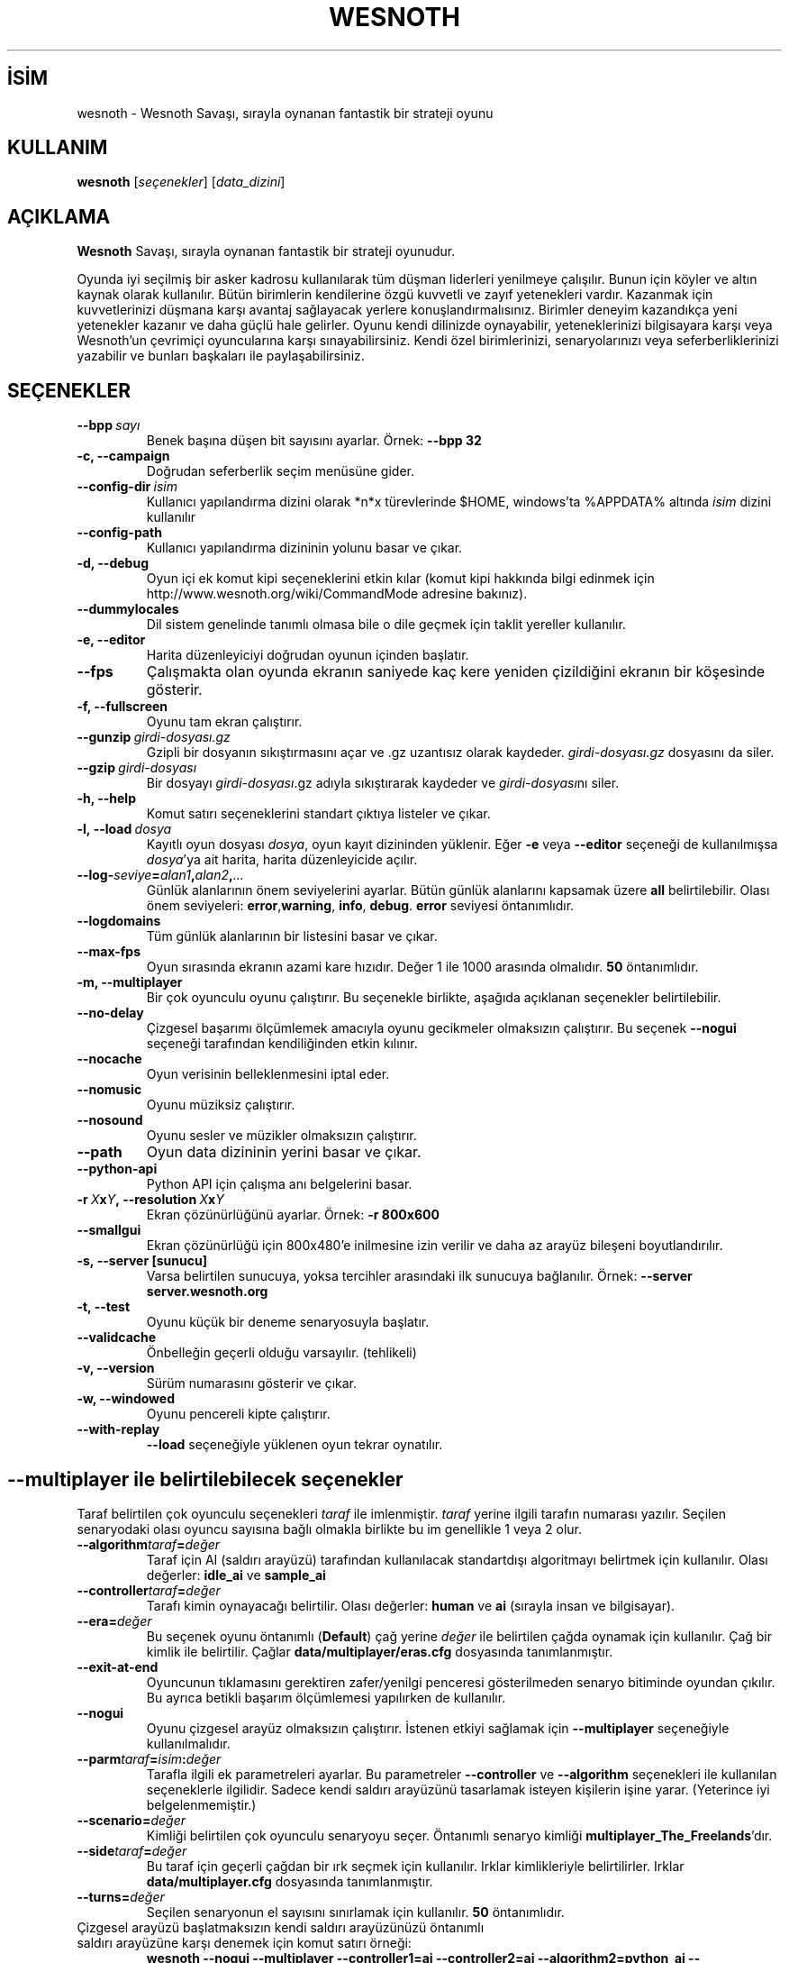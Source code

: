 .\" This program is free software; you can redistribute it and/or modify
.\" it under the terms of the GNU General Public License as published by
.\" the Free Software Foundation; either version 2 of the License, or
.\" (at your option) any later version.
.\"
.\" This program is distributed in the hope that it will be useful,
.\" but WITHOUT ANY WARRANTY; without even the implied warranty of
.\" MERCHANTABILITY or FITNESS FOR A PARTICULAR PURPOSE.  See the
.\" GNU General Public License for more details.
.\"
.\" You should have received a copy of the GNU General Public License
.\" along with this program; if not, write to the Free Software
.\" Foundation, Inc., 51 Franklin Street, Fifth Floor, Boston, MA  02110-1301  USA
.\"
.
.\"*******************************************************************
.\"
.\" This file was generated with po4a. Translate the source file.
.\"
.\"*******************************************************************
.TH WESNOTH 6 2008 wesnoth "Wesnoth Savaşı"
.
.SH İSİM
wesnoth \- Wesnoth Savaşı, sırayla oynanan fantastik bir strateji oyunu
.
.SH KULLANIM
.
\fBwesnoth\fP [\fIseçenekler\fP] [\fIdata_dizini\fP]
.
.SH AÇIKLAMA
.
\fBWesnoth\fP Savaşı, sırayla oynanan fantastik bir strateji oyunudur.

Oyunda iyi seçilmiş bir asker kadrosu kullanılarak tüm düşman liderleri
yenilmeye çalışılır. Bunun için köyler ve altın kaynak olarak
kullanılır. Bütün birimlerin kendilerine özgü kuvvetli ve zayıf yetenekleri
vardır. Kazanmak için kuvvetlerinizi düşmana karşı avantaj sağlayacak
yerlere konuşlandırmalısınız. Birimler deneyim kazandıkça yeni yetenekler
kazanır ve daha güçlü hale gelirler. Oyunu kendi dilinizde oynayabilir,
yeteneklerinizi bilgisayara karşı veya Wesnoth'un çevrimiçi oyuncularına
karşı sınayabilirsiniz. Kendi özel birimlerinizi, senaryolarınızı veya
seferberliklerinizi yazabilir ve bunları başkaları ile paylaşabilirsiniz.
.
.SH SEÇENEKLER
.
.TP 
\fB\-\-bpp\fP\fI\ sayı\fP
Benek başına düşen bit sayısını ayarlar. Örnek: \fB\-\-bpp 32\fP
.TP 
\fB\-c, \-\-campaign\fP
Doğrudan seferberlik seçim menüsüne gider.
.TP 
\fB\-\-config\-dir\fP\fI\ isim\fP
Kullanıcı yapılandırma dizini olarak *n*x türevlerinde $HOME, windows’ta
%APPDATA% altında \fIisim\fP dizini kullanılır
.TP 
\fB\-\-config\-path\fP
Kullanıcı yapılandırma dizininin yolunu basar ve çıkar.
.TP 
\fB\-d, \-\-debug\fP
Oyun içi ek komut kipi seçeneklerini etkin kılar (komut kipi hakkında bilgi
edinmek için http://www.wesnoth.org/wiki/CommandMode adresine bakınız).
.TP 
\fB\-\-dummylocales\fP
Dil sistem genelinde tanımlı olmasa bile o dile geçmek için taklit yereller
kullanılır.
.TP 
\fB\-e, \-\-editor\fP
Harita düzenleyiciyi doğrudan oyunun içinden başlatır.
.TP 
\fB\-\-fps\fP
Çalışmakta olan oyunda ekranın saniyede kaç kere yeniden çizildiğini ekranın
bir köşesinde gösterir.
.TP 
\fB\-f, \-\-fullscreen\fP
Oyunu tam ekran çalıştırır.
.TP 
\fB\-\-gunzip\fP\fI\ girdi\-dosyası.gz\fP
Gzipli bir dosyanın sıkıştırmasını açar ve .gz uzantısız olarak
kaydeder. \fIgirdi\-dosyası.gz\fP dosyasını da siler.
.TP 
\fB\-\-gzip\fP\fI\ girdi\-dosyası\fP
Bir dosyayı \fIgirdi\-dosyası\fP.gz adıyla sıkıştırarak kaydeder ve
\fIgirdi\-dosyası\fPnı siler.
.TP 
\fB\-h, \-\-help\fP
Komut satırı seçeneklerini standart çıktıya listeler ve çıkar.
.TP 
\fB\-l,\ \-\-load\fP\fI\ dosya\fP
Kayıtlı oyun dosyası \fIdosya\fP, oyun kayıt dizininden yüklenir. Eğer \fB\-e\fP
veya \fB\-\-editor\fP seçeneği de kullanılmışsa \fIdosya\fP'ya ait harita, harita
düzenleyicide açılır.
.TP 
\fB\-\-log\-\fP\fIseviye\fP\fB=\fP\fIalan1\fP\fB,\fP\fIalan2\fP\fB,\fP\fI...\fP
Günlük alanlarının önem seviyelerini ayarlar. Bütün günlük alanlarını
kapsamak üzere \fBall\fP belirtilebilir. Olası önem seviyeleri: \fBerror\fP,\
\fBwarning\fP,\ \fBinfo\fP,\ \fBdebug\fP. \fBerror\fP seviyesi öntanımlıdır.
.TP 
\fB\-\-logdomains\fP
Tüm günlük alanlarının bir listesini basar ve çıkar.
.TP 
\fB\-\-max\-fps\fP
Oyun sırasında ekranın azami kare hızıdır. Değer 1 ile 1000 arasında
olmalıdır. \fB50\fP öntanımlıdır.
.TP 
\fB\-m, \-\-multiplayer\fP
Bir çok oyunculu oyunu çalıştırır. Bu seçenekle birlikte, aşağıda açıklanan
seçenekler belirtilebilir.
.TP 
\fB\-\-no\-delay\fP
Çizgesel başarımı ölçümlemek amacıyla oyunu gecikmeler olmaksızın
çalıştırır. Bu seçenek \fB\-\-nogui\fP seçeneği tarafından kendiliğinden etkin
kılınır.
.TP 
\fB\-\-nocache\fP
Oyun verisinin belleklenmesini iptal eder.
.TP 
\fB\-\-nomusic\fP
Oyunu müziksiz çalıştırır.
.TP 
\fB\-\-nosound\fP
Oyunu sesler ve müzikler olmaksızın çalıştırır.
.TP 
\fB\-\-path\fP
Oyun data dizininin yerini basar ve çıkar.
.TP 
\fB\-\-python\-api\fP
Python API için çalışma anı belgelerini basar.
.TP 
\fB\-r\ \fP\fIX\fP\fBx\fP\fIY\fP\fB,\ \-\-resolution\ \fP\fIX\fP\fBx\fP\fIY\fP
Ekran çözünürlüğünü ayarlar. Örnek: \fB\-r 800x600\fP
.TP 
\fB\-\-smallgui\fP
Ekran çözünürlüğü için 800x480'e inilmesine izin verilir ve daha az arayüz
bileşeni boyutlandırılır.
.TP 
\fB\-s,\ \-\-server\ [sunucu]\fP
Varsa belirtilen sunucuya, yoksa tercihler arasındaki ilk sunucuya
bağlanılır. Örnek: \fB\-\-server server.wesnoth.org\fP
.TP 
\fB\-t, \-\-test\fP
Oyunu küçük bir deneme senaryosuyla başlatır.
.TP 
\fB\-\-validcache\fP
Önbelleğin geçerli olduğu varsayılır. (tehlikeli)
.TP 
\fB\-v, \-\-version\fP
Sürüm numarasını gösterir ve çıkar.
.TP 
\fB\-w, \-\-windowed\fP
Oyunu pencereli kipte çalıştırır.
.TP 
\fB\-\-with\-replay\fP
\fB\-\-load\fP seçeneğiyle yüklenen oyun tekrar oynatılır.
.
.SH "\-\-multiplayer ile belirtilebilecek seçenekler"
.
Taraf belirtilen çok oyunculu seçenekleri \fItaraf\fP ile imlenmiştir. \fItaraf\fP
yerine ilgili tarafın numarası yazılır. Seçilen senaryodaki olası oyuncu
sayısına bağlı olmakla birlikte bu im genellikle 1 veya 2 olur.
.TP 
\fB\-\-algorithm\fP\fItaraf\fP\fB=\fP\fIdeğer\fP
Taraf için AI (saldırı arayüzü) tarafından kullanılacak standartdışı
algoritmayı belirtmek için kullanılır. Olası değerler: \fBidle_ai\fP ve
\fBsample_ai\fP
.TP  
\fB\-\-controller\fP\fItaraf\fP\fB=\fP\fIdeğer\fP
Tarafı kimin oynayacağı belirtilir. Olası değerler: \fBhuman\fP ve \fBai\fP
(sırayla insan ve bilgisayar).
.TP  
\fB\-\-era=\fP\fIdeğer\fP
Bu seçenek oyunu öntanımlı (\fBDefault\fP) çağ yerine \fIdeğer\fP ile belirtilen
çağda oynamak için kullanılır. Çağ bir kimlik ile belirtilir. Çağlar
\fBdata/multiplayer/eras.cfg\fP dosyasında tanımlanmıştır.
.TP 
\fB\-\-exit\-at\-end\fP
Oyuncunun tıklamasını gerektiren zafer/yenilgi penceresi gösterilmeden
senaryo bitiminde oyundan çıkılır. Bu ayrıca betikli başarım ölçümlemesi
yapılırken de kullanılır.
.TP 
\fB\-\-nogui\fP
Oyunu çizgesel arayüz olmaksızın çalıştırır. İstenen etkiyi sağlamak için
\fB\-\-multiplayer\fP seçeneğiyle kullanılmalıdır.
.TP 
\fB\-\-parm\fP\fItaraf\fP\fB=\fP\fIisim\fP\fB:\fP\fIdeğer\fP
Tarafla ilgili ek parametreleri ayarlar. Bu parametreler \fB\-\-controller\fP ve
\fB\-\-algorithm\fP seçenekleri ile kullanılan seçeneklerle ilgilidir. Sadece
kendi saldırı arayüzünü tasarlamak isteyen kişilerin işine yarar. (Yeterince
iyi belgelenmemiştir.)
.TP 
\fB\-\-scenario=\fP\fIdeğer\fP
Kimliği belirtilen çok oyunculu senaryoyu seçer. Öntanımlı senaryo kimliği
\fBmultiplayer_The_Freelands\fP'dır.
.TP 
\fB\-\-side\fP\fItaraf\fP\fB=\fP\fIdeğer\fP
Bu taraf için geçerli çağdan bir ırk seçmek için kullanılır. Irklar
kimlikleriyle belirtilirler. Irklar \fBdata/multiplayer.cfg\fP dosyasında
tanımlanmıştır.
.TP 
\fB\-\-turns=\fP\fIdeğer\fP
Seçilen senaryonun el sayısını sınırlamak için kullanılır. \fB50\fP
öntanımlıdır.
.TP 
Çizgesel arayüzü başlatmaksızın kendi saldırı arayüzünüzü öntanımlı saldırı arayüzüne karşı denemek için komut satırı örneği:
\fBwesnoth \-\-nogui \-\-multiplayer \-\-controller1=ai \-\-controller2=ai
\-\-algorithm2=python_ai \-\-parm2=python_script:py/benim_python_ai.py\fP
.
.SH YAZAN
.
Oyun David White <davidnwhite@verizon.net> tarafından yazılmıştır.
.br
Nils Kneuper <crazy\-ivanovic@gmx.net>, ott <ott@gaon.net> ve
Soliton <soliton.de@gmail.com> tarafından düzenlenmiştir.
.br
Bu kılavuz sayfası ilk defa Cyril Bouthors <cyril@bouthors.org>
tarafından yazılmış ve Nilgün Belma Bugüner <nilgun@belgeler.org>
tarafından Türkçe'ye çevrilmiştir.
.br
Oyunun ana sayfasını ziyaret etmeyi unutmayın: http://www.wesnoth.org/
.
.SH "TELİF HAKKI"
.
Copyright © 2003\-2007 David White <davidnwhite@verizon.net>
.br
Bu bir özgür yazılımdır; GNU Genel Kamu Lisansının 2 koşullarına bağlı
kalarak kopyalarını yeniden dağıtabilirsiniz. Yasaların izin verdiği ölçüde
hiçbir garantisi yoktur; hatta SATILABİLİRLİĞİ veya ŞAHSİ KULLANIMINIZA
UYGUNLUĞU için bile garanti verilmez.
.
.SH "İLGİLİ BELGELER"
.
\fBwesnoth_editor\fP(6), \fBwesnothd\fP(6)

